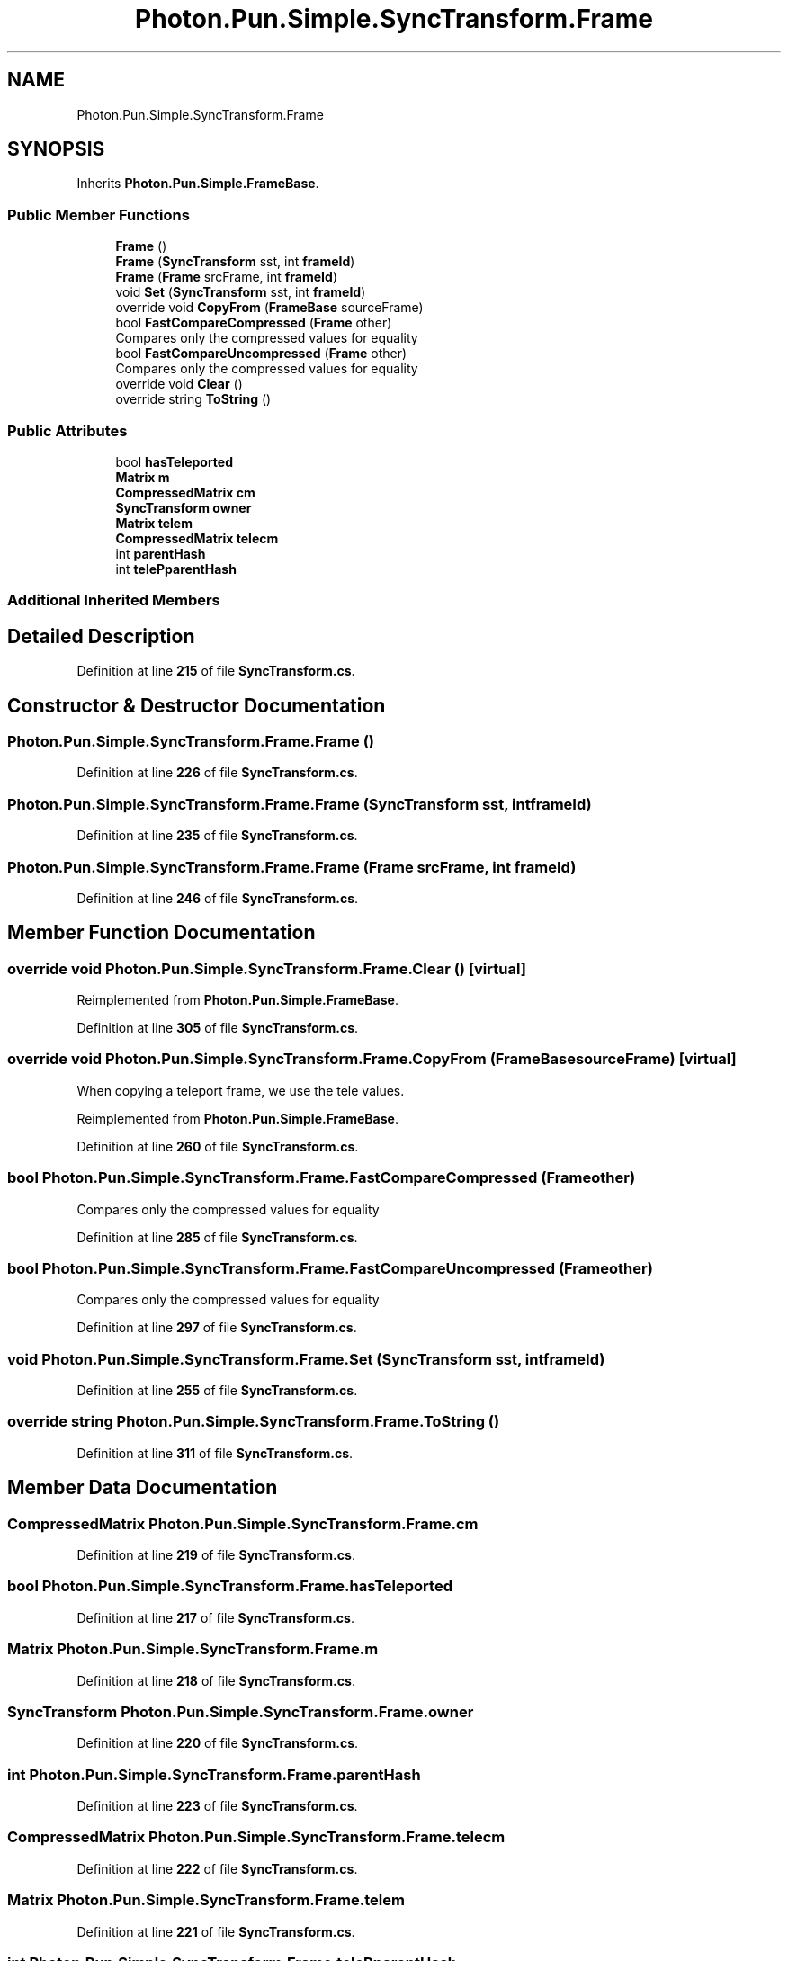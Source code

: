 .TH "Photon.Pun.Simple.SyncTransform.Frame" 3 "Mon Apr 18 2022" "Purrpatrator User manual" \" -*- nroff -*-
.ad l
.nh
.SH NAME
Photon.Pun.Simple.SyncTransform.Frame
.SH SYNOPSIS
.br
.PP
.PP
Inherits \fBPhoton\&.Pun\&.Simple\&.FrameBase\fP\&.
.SS "Public Member Functions"

.in +1c
.ti -1c
.RI "\fBFrame\fP ()"
.br
.ti -1c
.RI "\fBFrame\fP (\fBSyncTransform\fP sst, int \fBframeId\fP)"
.br
.ti -1c
.RI "\fBFrame\fP (\fBFrame\fP srcFrame, int \fBframeId\fP)"
.br
.ti -1c
.RI "void \fBSet\fP (\fBSyncTransform\fP sst, int \fBframeId\fP)"
.br
.ti -1c
.RI "override void \fBCopyFrom\fP (\fBFrameBase\fP sourceFrame)"
.br
.ti -1c
.RI "bool \fBFastCompareCompressed\fP (\fBFrame\fP other)"
.br
.RI "Compares only the compressed values for equality "
.ti -1c
.RI "bool \fBFastCompareUncompressed\fP (\fBFrame\fP other)"
.br
.RI "Compares only the compressed values for equality "
.ti -1c
.RI "override void \fBClear\fP ()"
.br
.ti -1c
.RI "override string \fBToString\fP ()"
.br
.in -1c
.SS "Public Attributes"

.in +1c
.ti -1c
.RI "bool \fBhasTeleported\fP"
.br
.ti -1c
.RI "\fBMatrix\fP \fBm\fP"
.br
.ti -1c
.RI "\fBCompressedMatrix\fP \fBcm\fP"
.br
.ti -1c
.RI "\fBSyncTransform\fP \fBowner\fP"
.br
.ti -1c
.RI "\fBMatrix\fP \fBtelem\fP"
.br
.ti -1c
.RI "\fBCompressedMatrix\fP \fBtelecm\fP"
.br
.ti -1c
.RI "int \fBparentHash\fP"
.br
.ti -1c
.RI "int \fBtelePparentHash\fP"
.br
.in -1c
.SS "Additional Inherited Members"
.SH "Detailed Description"
.PP 
Definition at line \fB215\fP of file \fBSyncTransform\&.cs\fP\&.
.SH "Constructor & Destructor Documentation"
.PP 
.SS "Photon\&.Pun\&.Simple\&.SyncTransform\&.Frame\&.Frame ()"

.PP
Definition at line \fB226\fP of file \fBSyncTransform\&.cs\fP\&.
.SS "Photon\&.Pun\&.Simple\&.SyncTransform\&.Frame\&.Frame (\fBSyncTransform\fP sst, int frameId)"

.PP
Definition at line \fB235\fP of file \fBSyncTransform\&.cs\fP\&.
.SS "Photon\&.Pun\&.Simple\&.SyncTransform\&.Frame\&.Frame (\fBFrame\fP srcFrame, int frameId)"

.PP
Definition at line \fB246\fP of file \fBSyncTransform\&.cs\fP\&.
.SH "Member Function Documentation"
.PP 
.SS "override void Photon\&.Pun\&.Simple\&.SyncTransform\&.Frame\&.Clear ()\fC [virtual]\fP"

.PP
Reimplemented from \fBPhoton\&.Pun\&.Simple\&.FrameBase\fP\&.
.PP
Definition at line \fB305\fP of file \fBSyncTransform\&.cs\fP\&.
.SS "override void Photon\&.Pun\&.Simple\&.SyncTransform\&.Frame\&.CopyFrom (\fBFrameBase\fP sourceFrame)\fC [virtual]\fP"
When copying a teleport frame, we use the tele values\&.
.PP
Reimplemented from \fBPhoton\&.Pun\&.Simple\&.FrameBase\fP\&.
.PP
Definition at line \fB260\fP of file \fBSyncTransform\&.cs\fP\&.
.SS "bool Photon\&.Pun\&.Simple\&.SyncTransform\&.Frame\&.FastCompareCompressed (\fBFrame\fP other)"

.PP
Compares only the compressed values for equality 
.PP
Definition at line \fB285\fP of file \fBSyncTransform\&.cs\fP\&.
.SS "bool Photon\&.Pun\&.Simple\&.SyncTransform\&.Frame\&.FastCompareUncompressed (\fBFrame\fP other)"

.PP
Compares only the compressed values for equality 
.PP
Definition at line \fB297\fP of file \fBSyncTransform\&.cs\fP\&.
.SS "void Photon\&.Pun\&.Simple\&.SyncTransform\&.Frame\&.Set (\fBSyncTransform\fP sst, int frameId)"

.PP
Definition at line \fB255\fP of file \fBSyncTransform\&.cs\fP\&.
.SS "override string Photon\&.Pun\&.Simple\&.SyncTransform\&.Frame\&.ToString ()"

.PP
Definition at line \fB311\fP of file \fBSyncTransform\&.cs\fP\&.
.SH "Member Data Documentation"
.PP 
.SS "\fBCompressedMatrix\fP Photon\&.Pun\&.Simple\&.SyncTransform\&.Frame\&.cm"

.PP
Definition at line \fB219\fP of file \fBSyncTransform\&.cs\fP\&.
.SS "bool Photon\&.Pun\&.Simple\&.SyncTransform\&.Frame\&.hasTeleported"

.PP
Definition at line \fB217\fP of file \fBSyncTransform\&.cs\fP\&.
.SS "\fBMatrix\fP Photon\&.Pun\&.Simple\&.SyncTransform\&.Frame\&.m"

.PP
Definition at line \fB218\fP of file \fBSyncTransform\&.cs\fP\&.
.SS "\fBSyncTransform\fP Photon\&.Pun\&.Simple\&.SyncTransform\&.Frame\&.owner"

.PP
Definition at line \fB220\fP of file \fBSyncTransform\&.cs\fP\&.
.SS "int Photon\&.Pun\&.Simple\&.SyncTransform\&.Frame\&.parentHash"

.PP
Definition at line \fB223\fP of file \fBSyncTransform\&.cs\fP\&.
.SS "\fBCompressedMatrix\fP Photon\&.Pun\&.Simple\&.SyncTransform\&.Frame\&.telecm"

.PP
Definition at line \fB222\fP of file \fBSyncTransform\&.cs\fP\&.
.SS "\fBMatrix\fP Photon\&.Pun\&.Simple\&.SyncTransform\&.Frame\&.telem"

.PP
Definition at line \fB221\fP of file \fBSyncTransform\&.cs\fP\&.
.SS "int Photon\&.Pun\&.Simple\&.SyncTransform\&.Frame\&.telePparentHash"

.PP
Definition at line \fB224\fP of file \fBSyncTransform\&.cs\fP\&.

.SH "Author"
.PP 
Generated automatically by Doxygen for Purrpatrator User manual from the source code\&.
